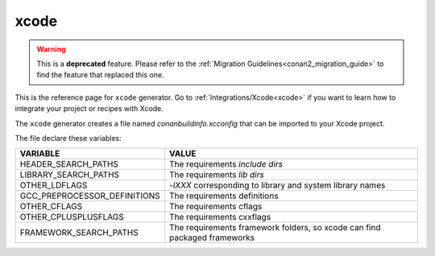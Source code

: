 .. _xcode_generator:

xcode
=====

.. warning::

    This is a **deprecated** feature. Please refer to the :ref:`Migration Guidelines<conan2_migration_guide>`
    to find the feature that replaced this one.

.. container:: out_reference_box

    This is the reference page for ``xcode`` generator.
    Go to :ref:`Integrations/Xcode<xcode>` if you want to learn how to integrate your project or recipes with Xcode.

The ``xcode`` generator creates a file named *conanbuildinfo.xcconfig* that can be imported to your Xcode project.

The file declare these variables:

+--------------------------------+---------------------------------------------------------------------------+
| VARIABLE                       | VALUE                                                                     |
+================================+===========================================================================+
| HEADER_SEARCH_PATHS            | The requirements `include dirs`                                           |
+--------------------------------+---------------------------------------------------------------------------+
| LIBRARY_SEARCH_PATHS           | The requirements `lib dirs`                                               |
+--------------------------------+---------------------------------------------------------------------------+
| OTHER_LDFLAGS                  | `-lXXX` corresponding to library and system library names                 |
+--------------------------------+---------------------------------------------------------------------------+
| GCC_PREPROCESSOR_DEFINITIONS   | The requirements definitions                                              |
+--------------------------------+---------------------------------------------------------------------------+
| OTHER_CFLAGS                   | The requirements cflags                                                   |
+--------------------------------+---------------------------------------------------------------------------+
| OTHER_CPLUSPLUSFLAGS           | The requirements cxxflags                                                 |
+--------------------------------+---------------------------------------------------------------------------+
| FRAMEWORK_SEARCH_PATHS         | The requirements framework folders, so xcode can find packaged frameworks |
+--------------------------------+---------------------------------------------------------------------------+
